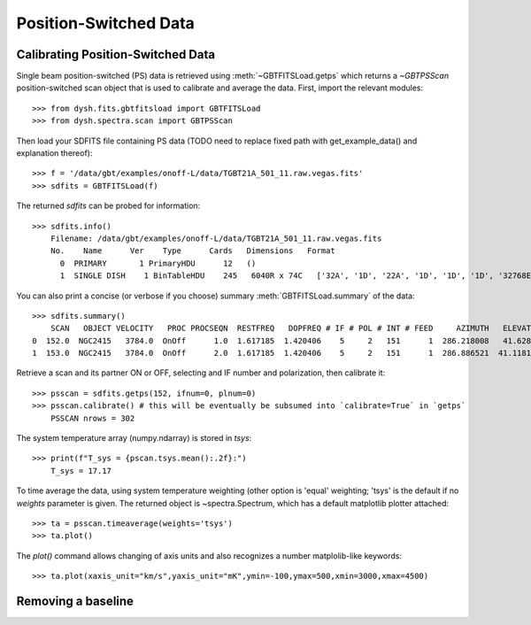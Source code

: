 **********************
Position-Switched Data
**********************

Calibrating Position-Switched Data
==================================

Single beam position-switched (PS) data is retrieved using :meth:`~GBTFITSLoad.getps` which returns a `~GBTPSScan` position-switched scan object that is used to calibrate and average the data.  First, import the relevant modules::

    >>> from dysh.fits.gbtfitsload import GBTFITSLoad
    >>> from dysh.spectra.scan import GBTPSScan

Then load your SDFITS file containing PS data
(TODO need to replace fixed path with get_example_data() and explanation thereof)::

    >>> f = '/data/gbt/examples/onoff-L/data/TGBT21A_501_11.raw.vegas.fits'
    >>> sdfits = GBTFITSLoad(f)

The returned `sdfits` can be probed for information::

    >>> sdfits.info()
        Filename: /data/gbt/examples/onoff-L/data/TGBT21A_501_11.raw.vegas.fits
        No.    Name      Ver    Type      Cards   Dimensions   Format
          0  PRIMARY       1 PrimaryHDU      12   ()      
          1  SINGLE DISH    1 BinTableHDU    245   6040R x 74C   ['32A', '1D', '22A', '1D', '1D', '1D', '32768E', '16A', '6A', '8A', '1D', '1D', '1D', '4A', '1D', '4A', '1D', '1I', '32A', '32A', '1J', '32A', '16A', '1E', '8A', '1D', '1D', '1D', '1D', '1D', '1D', '1D', '1D', '1D', '1D', '1D', '1D', '8A', '1D', '1D', '12A', '1I', '1I', '1D', '1D', '1I', '1A', '1I', '1I', '16A', '16A', '1J', '1J', '22A', '1D', '1D', '1I', '1A', '1D', '1E', '1D', '1D', '1D', '1D', '1D', '1A', '1A', '8A', '1E', '1E', '16A', '1I', '1I', '1I']   

You can also print a concise (or verbose if you choose) summary :meth:`GBTFITSLoad.summary` of the data::

    >>> sdfits.summary()
        SCAN   OBJECT VELOCITY   PROC PROCSEQN  RESTFREQ   DOPFREQ # IF # POL # INT # FEED     AZIMUTH   ELEVATIO
    0  152.0  NGC2415   3784.0  OnOff      1.0  1.617185  1.420406    5     2   151      1  286.218008   41.62843
    1  153.0  NGC2415   3784.0  OnOff      2.0  1.617185  1.420406    5     2   151      1  286.886521  41.118134

Retrieve a scan and its partner ON or OFF, selecting and IF number and polarization, then calibrate it::

    >>> psscan = sdfits.getps(152, ifnum=0, plnum=0)
    >>> psscan.calibrate() # this will be eventually be subsumed into `calibrate=True` in `getps`
        PSSCAN nrows = 302
    

The system temperature array (numpy.ndarray) is stored in `tsys`::

    >>> print(f"T_sys = {pscan.tsys.mean():.2f}:")
        T_sys = 17.17

To time average the data, using system temperature weighting (other option is 'equal' weighting; 'tsys' is the default if no `weights` parameter is given. The returned object is ~spectra.Spectrum, which has a default matplotlib plotter attached::

    >>> ta = psscan.timeaverage(weights='tsys')
    >>> ta.plot()
.. image:: static/ps_152.png

The `plot()` command allows changing of axis units and also recognizes a number matplolib-like keywords::

    >>> ta.plot(xaxis_unit="km/s",yaxis_unit="mK",ymin=-100,ymax=500,xmin=3000,xmax=4500)

.. image:: static/ps_152_zoom.png

Removing a baseline
===================
